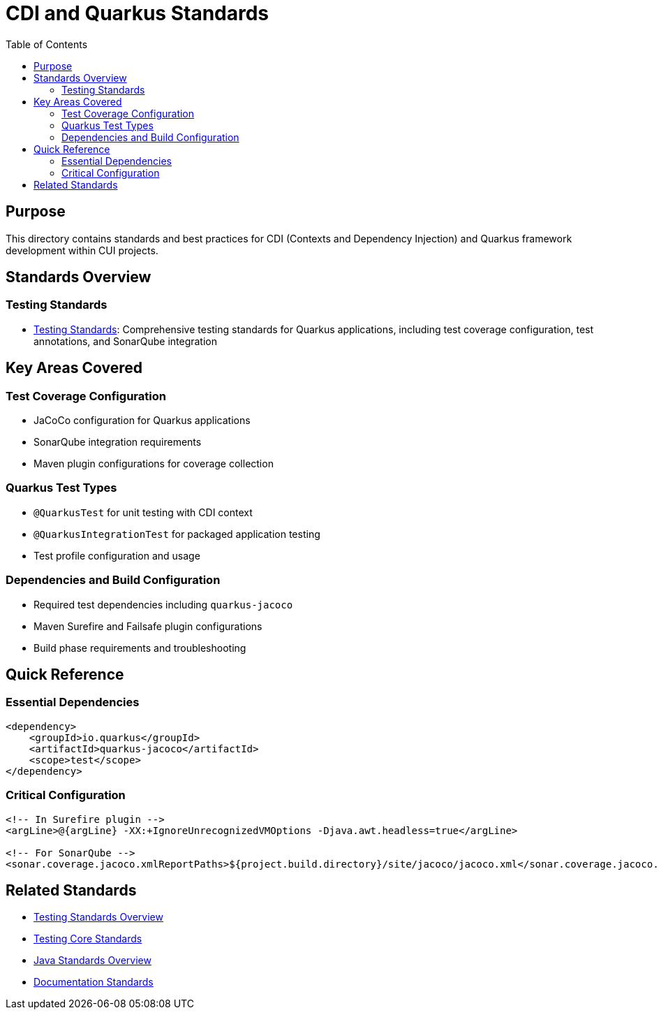 = CDI and Quarkus Standards
:toc: left
:toclevels: 2

== Purpose
This directory contains standards and best practices for CDI (Contexts and Dependency Injection) and Quarkus framework development within CUI projects.

== Standards Overview

=== Testing Standards
* xref:testing-standards.adoc[Testing Standards]: Comprehensive testing standards for Quarkus applications, including test coverage configuration, test annotations, and SonarQube integration

== Key Areas Covered

=== Test Coverage Configuration
* JaCoCo configuration for Quarkus applications
* SonarQube integration requirements
* Maven plugin configurations for coverage collection

=== Quarkus Test Types
* `@QuarkusTest` for unit testing with CDI context
* `@QuarkusIntegrationTest` for packaged application testing
* Test profile configuration and usage

=== Dependencies and Build Configuration
* Required test dependencies including `quarkus-jacoco`
* Maven Surefire and Failsafe plugin configurations
* Build phase requirements and troubleshooting

== Quick Reference

=== Essential Dependencies
[source,xml]
----
<dependency>
    <groupId>io.quarkus</groupId>
    <artifactId>quarkus-jacoco</artifactId>
    <scope>test</scope>
</dependency>
----

=== Critical Configuration
[source,xml]
----
<!-- In Surefire plugin -->
<argLine>@{argLine} -XX:+IgnoreUnrecognizedVMOptions -Djava.awt.headless=true</argLine>

<!-- For SonarQube -->
<sonar.coverage.jacoco.xmlReportPaths>${project.build.directory}/site/jacoco/jacoco.xml</sonar.coverage.jacoco.xmlReportPaths>
----

== Related Standards
* xref:../testing/README.adoc[Testing Standards Overview]
* xref:../testing/core-standards.adoc[Testing Core Standards]
* xref:../java/README.adoc[Java Standards Overview]
* xref:../documentation/general-standard.adoc[Documentation Standards]